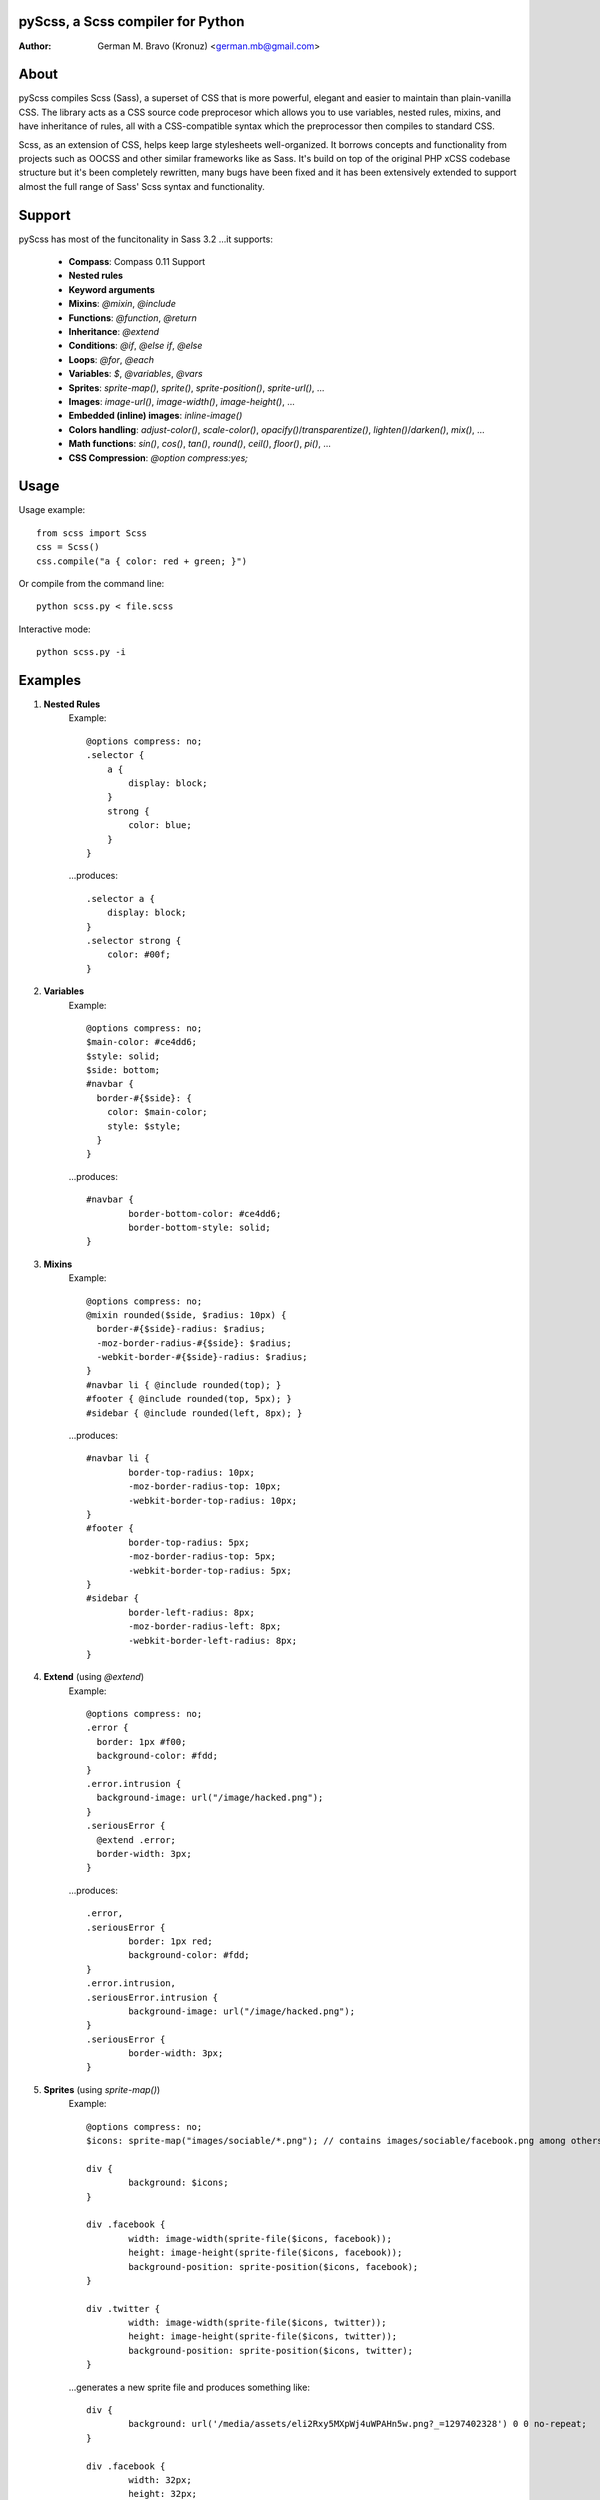 pyScss, a Scss compiler for Python
==================================
:Author:
    German M. Bravo (Kronuz) <german.mb@gmail.com>

About
=====
pyScss compiles Scss (Sass), a superset of CSS that is more powerful, elegant
and easier to maintain than plain-vanilla CSS. The library acts as a CSS source
code preprocesor which allows you to use variables, nested rules, mixins, and
have inheritance of rules, all with a CSS-compatible syntax which the
preprocessor then compiles to standard CSS.

Scss, as an extension of CSS, helps keep large stylesheets well-organized. It
borrows concepts and functionality from projects such as OOCSS and other similar
frameworks like as Sass. It's build on top of the original PHP xCSS codebase
structure but it's been completely rewritten, many bugs have been fixed and it
has been extensively extended to support almost the full range of Sass' Scss
syntax and functionality.

Support
========
pyScss has most of the funcitonality in Sass 3.2 ...it supports:

    * **Compass**: Compass 0.11 Support
    * **Nested rules**
    * **Keyword arguments**
    * **Mixins**: `@mixin`, `@include`
    * **Functions**: `@function`, `@return`
    * **Inheritance**: `@extend`
    * **Conditions**: `@if`, `@else if`, `@else`
    * **Loops**: `@for`, `@each`
    * **Variables**: `$`, `@variables`, `@vars`
    * **Sprites**: `sprite-map()`, `sprite()`, `sprite-position()`, `sprite-url()`, ...
    * **Images**: `image-url()`, `image-width()`, `image-height()`, ...
    * **Embedded (inline) images**: `inline-image()`
    * **Colors handling**: `adjust-color()`, `scale-color()`, `opacify()`/`transparentize()`, `lighten()`/`darken()`, `mix()`, ...
    * **Math functions**: `sin()`, `cos()`, `tan()`, `round()`, `ceil()`, `floor()`, `pi()`, ...
    * **CSS Compression**: `@option compress:yes;`

Usage
=====
Usage example::

    from scss import Scss
    css = Scss()
    css.compile("a { color: red + green; }")

Or compile from the command line::

    python scss.py < file.scss

Interactive mode::

    python scss.py -i

Examples
========
#. **Nested Rules**
    Example::

	@options compress: no;
	.selector {
	    a {
		display: block;
	    }
	    strong {
		color: blue;
	    }
	}

    ...produces::

	.selector a {
	    display: block;
	}
	.selector strong {
	    color: #00f;
	}

#. **Variables**
    Example::

	@options compress: no;
	$main-color: #ce4dd6;
	$style: solid;
	$side: bottom;
	#navbar {
	  border-#{$side}: {
	    color: $main-color;
	    style: $style;
	  }
	}

    ...produces::

	#navbar {
		border-bottom-color: #ce4dd6;
		border-bottom-style: solid;
	}

#. **Mixins**
    Example::

	@options compress: no;
	@mixin rounded($side, $radius: 10px) {
	  border-#{$side}-radius: $radius;
	  -moz-border-radius-#{$side}: $radius;
	  -webkit-border-#{$side}-radius: $radius;
	}
	#navbar li { @include rounded(top); }
	#footer { @include rounded(top, 5px); }
	#sidebar { @include rounded(left, 8px); }

    ...produces::

	#navbar li {
		border-top-radius: 10px;
		-moz-border-radius-top: 10px;
		-webkit-border-top-radius: 10px;
	}
	#footer {
		border-top-radius: 5px;
		-moz-border-radius-top: 5px;
		-webkit-border-top-radius: 5px;
	}
	#sidebar {
		border-left-radius: 8px;
		-moz-border-radius-left: 8px;
		-webkit-border-left-radius: 8px;
	}

#. **Extend** (using `@extend`)
    Example::

	@options compress: no;
	.error {
	  border: 1px #f00;
	  background-color: #fdd;
	}
	.error.intrusion {
	  background-image: url("/image/hacked.png");
	}
	.seriousError {
	  @extend .error;
	  border-width: 3px;
	}

    ...produces::

	.error,
	.seriousError {
		border: 1px red;
		background-color: #fdd;
	}
	.error.intrusion,
	.seriousError.intrusion {
		background-image: url("/image/hacked.png");
	}
	.seriousError {
		border-width: 3px;
	}


#. **Sprites** (using `sprite-map()`)
    Example::

	@options compress: no;
	$icons: sprite-map("images/sociable/*.png"); // contains images/sociable/facebook.png among others.

	div {
		background: $icons;
	}

	div .facebook {
		width: image-width(sprite-file($icons, facebook));
		height: image-height(sprite-file($icons, facebook));
		background-position: sprite-position($icons, facebook);
	}

	div .twitter {
		width: image-width(sprite-file($icons, twitter));
		height: image-height(sprite-file($icons, twitter));
		background-position: sprite-position($icons, twitter);
	}

    ...generates a new sprite file and produces something like::

	div {
		background: url('/media/assets/eli2Rxy5MXpWj4uWPAHn5w.png?_=1297402328') 0 0 no-repeat;
	}

	div .facebook {
		width: 32px;
		height: 32px;
		background-position: -128px 0;
	}

	div .twitter {
		width: 32px;
		height: 32px;
		background-position: -224px 0;
	}

#. **Interactive mode**
    Example::

	$ python scss.py -i
	>>> @import compass/css
	>>> show()
        ['functions', 'mixins', 'options', 'vars']
	>>> show(mixins)
	['apply-origin',
	 'apply-transform',
	 ...
	 'transparent']
	>>> show(mixins, transparent)
	@mixin transparent() {
	  @include opacity(0);
	}
	>>> _

Sass Sassy CSS
==============
pyScss is a Scss (Sass) implementation for Python.
Currently it implements @mixin, @include, @if, @else, @for, and @import... it
also implements many of the Sass functions including colors function like
hsla(), hsl(), darken(), lighten(), mix(), opacify(), transparentize(),
saturate(), desaturate(), etc.) as well as sprite-map(), sprite-file(),
image-width(), image-height() and the others.

In the file `scss.py`, by the top, configure the LOAD_PATHS to point to your
Compass framework path (I have `frameworks/compass/*.scss` and
`framework/blueprint/*.scss` files in my project directory:
`/usr/local/www/project/`, so I have that set for that path by default)

I have succesfully compiled some Compass using `python scss.py < myfile.css` the
following `myfile.css`::

	@options compress: no;

	$blueprint-grid-columns : 24;
	$blueprint-grid-width   : 30px;
	$blueprint-grid-margin  : 10px;
	$font-color	     : #333;

	@import "compass/reset";
	@import "compass/utilities";
	@import "blueprint";

	// Stuff goes here...

Benchmarks
==========
    pyScss has been optimized for speed. Compiling **Compass 0.11.beta.2**
    (`compass/doc-src/content/stylesheets/screen.scss`)
    
    ...using **Sass 3.1.0.alpha.221**::

	Compilation took 2.683s (w/o cache)
	Compilation took 1.35s  (cached)
    
    ...using **pyScss 1.0 beta**::

	Compilation took 0.614s

License
=======
MIT License. See *LICENSE* for details.
http://www.opensource.org/licenses/mit-license.php

Copyright
=========
	Copyright (c) 2011 German M. Bravo (Kronuz)
	*Bits of code in pyScss come from various projects:*

	Compass:
	    (c) 2009 Christopher M. Eppstein
	    http://compass-style.org/
	Sass:
	    (c) 2006-2009 Hampton Catlin and Nathan Weizenbaum
	    http://sass-lang.com/
	xCSS:
	    (c) 2010 Anton Pawlik
	    http://xcss.antpaw.org/docs/
